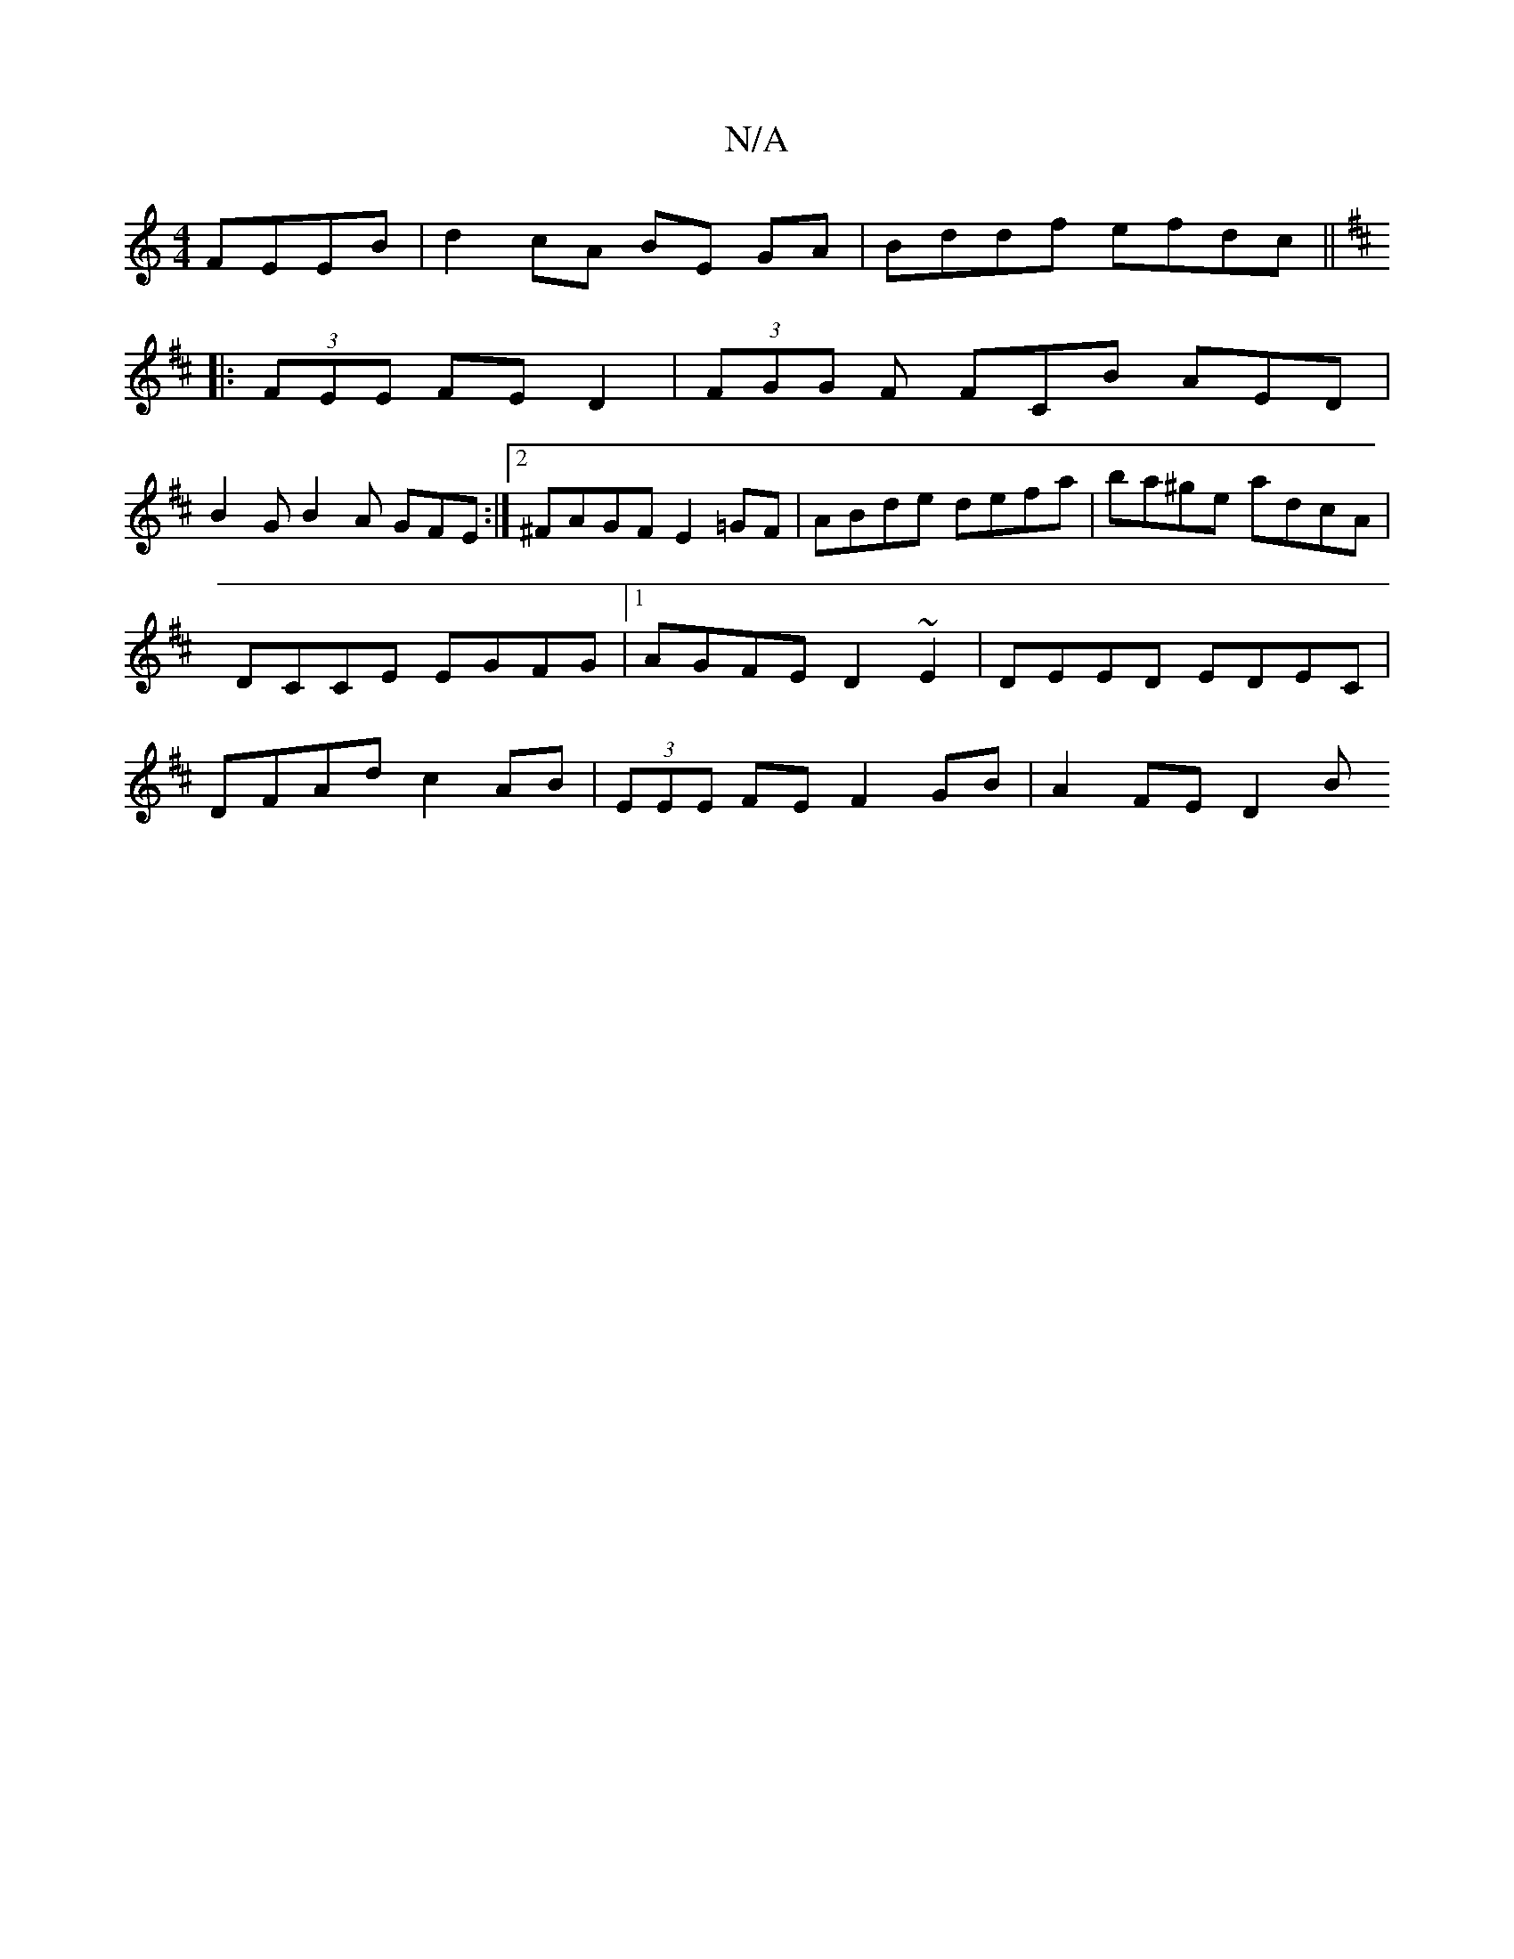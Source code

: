 X:1
T:N/A
M:4/4
R:N/A
K:Cmajor
 FEEB | d2 cA BE GA | Bddf efdc ||
K: DDix
|:(3FEE FE D2 | (3FGG F FCB AED|
B2G B2A GFE:|2^FAGF E2=GF | ABde defa | ba^ge adcA | DCCE EGFG |1 AGFE D2 ~E2 | DEED EDEC|DFAd c2AB|(3EEE FE F2 GB| A2FE D2B